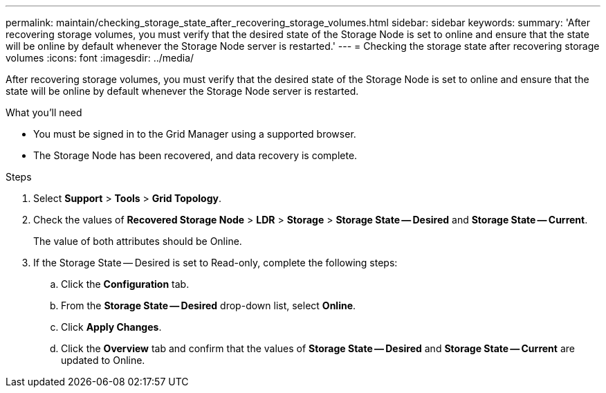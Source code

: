 ---
permalink: maintain/checking_storage_state_after_recovering_storage_volumes.html
sidebar: sidebar
keywords: 
summary: 'After recovering storage volumes, you must verify that the desired state of the Storage Node is set to online and ensure that the state will be online by default whenever the Storage Node server is restarted.'
---
= Checking the storage state after recovering storage volumes
:icons: font
:imagesdir: ../media/

[.lead]
After recovering storage volumes, you must verify that the desired state of the Storage Node is set to online and ensure that the state will be online by default whenever the Storage Node server is restarted.

.What you'll need

* You must be signed in to the Grid Manager using a supported browser.
* The Storage Node has been recovered, and data recovery is complete.

.Steps

. Select *Support* > *Tools* > *Grid Topology*.
. Check the values of *Recovered Storage Node* > *LDR* > *Storage* > *Storage State -- Desired* and *Storage State -- Current*.
+
The value of both attributes should be Online.

. If the Storage State -- Desired is set to Read-only, complete the following steps:
 .. Click the *Configuration* tab.
 .. From the *Storage State -- Desired* drop-down list, select *Online*.
 .. Click *Apply Changes*.
 .. Click the *Overview* tab and confirm that the values of *Storage State -- Desired* and *Storage State -- Current* are updated to Online.
